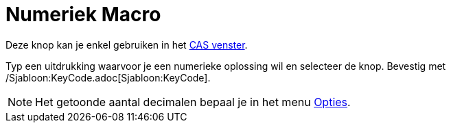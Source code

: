 = Numeriek Macro
ifdef::env-github[:imagesdir: /nl/modules/ROOT/assets/images]

Deze knop kan je enkel gebruiken in het xref:/CAS_venster.adoc[CAS venster].

Typ een uitdrukking waarvoor je een numerieke oplossing wil en selecteer de knop. Bevestig met
/Sjabloon:KeyCode.adoc[Sjabloon:KeyCode].

[NOTE]
====

Het getoonde aantal decimalen bepaal je in het menu xref:/Opties_Menu.adoc[Opties].

====
